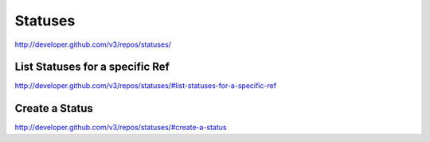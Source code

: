 Statuses
--------


`http://developer.github.com/v3/repos/statuses/ <http://developer.github.com/v3/repos/statuses/>`_


List Statuses for a specific Ref
~~~~~~~~~~~~~~~~~~~~~~~~~~~~~~~~

`http://developer.github.com/v3/repos/statuses/#list-statuses-for-a-specific-ref <http://developer.github.com/v3/repos/statuses/#list-statuses-for-a-specific-ref>`_

Create a Status
~~~~~~~~~~~~~~~

`http://developer.github.com/v3/repos/statuses/#create-a-status <http://developer.github.com/v3/repos/statuses/#create-a-status>`_
